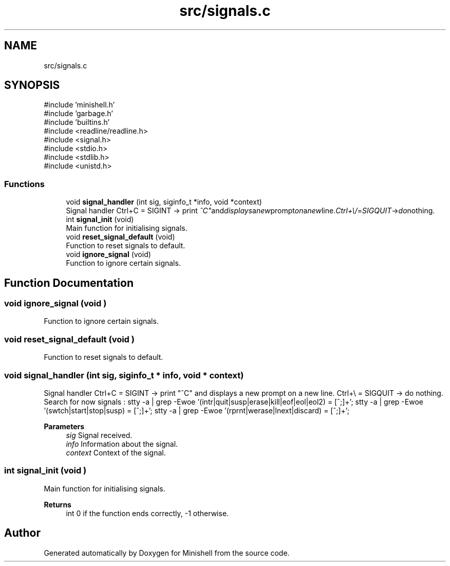 .TH "src/signals.c" 3 "Minishell" \" -*- nroff -*-
.ad l
.nh
.SH NAME
src/signals.c
.SH SYNOPSIS
.br
.PP
\fR#include 'minishell\&.h'\fP
.br
\fR#include 'garbage\&.h'\fP
.br
\fR#include 'builtins\&.h'\fP
.br
\fR#include <readline/readline\&.h>\fP
.br
\fR#include <signal\&.h>\fP
.br
\fR#include <stdio\&.h>\fP
.br
\fR#include <stdlib\&.h>\fP
.br
\fR#include <unistd\&.h>\fP
.br

.SS "Functions"

.in +1c
.ti -1c
.RI "void \fBsignal_handler\fP (int sig, siginfo_t *info, void *context)"
.br
.RI "Signal handler Ctrl+C = SIGINT -> print "^C" and displays a new prompt on a new line\&. Ctrl+\\ = SIGQUIT -> do nothing\&. "
.ti -1c
.RI "int \fBsignal_init\fP (void)"
.br
.RI "Main function for initialising signals\&. "
.ti -1c
.RI "void \fBreset_signal_default\fP (void)"
.br
.RI "Function to reset signals to default\&. "
.ti -1c
.RI "void \fBignore_signal\fP (void)"
.br
.RI "Function to ignore certain signals\&. "
.in -1c
.SH "Function Documentation"
.PP 
.SS "void ignore_signal (void )"

.PP
Function to ignore certain signals\&. 
.SS "void reset_signal_default (void )"

.PP
Function to reset signals to default\&. 
.SS "void signal_handler (int sig, siginfo_t * info, void * context)"

.PP
Signal handler Ctrl+C = SIGINT -> print "^C" and displays a new prompt on a new line\&. Ctrl+\\ = SIGQUIT -> do nothing\&. Search for now signals : stty -a | grep -Ewoe '(intr|quit|susp|erase|kill|eof|eol|eol2) = [^;]+'; stty -a | grep -Ewoe '(swtch|start|stop|susp) = [^;]+'; stty -a | grep -Ewoe '(rprnt|werase|lnext|discard) = [^;]+';

.PP
\fBParameters\fP
.RS 4
\fIsig\fP Signal received\&. 
.br
\fIinfo\fP Information about the signal\&. 
.br
\fIcontext\fP Context of the signal\&. 
.RE
.PP

.SS "int signal_init (void )"

.PP
Main function for initialising signals\&. 
.PP
\fBReturns\fP
.RS 4
int 0 if the function ends correctly, -1 otherwise\&. 
.RE
.PP

.SH "Author"
.PP 
Generated automatically by Doxygen for Minishell from the source code\&.
